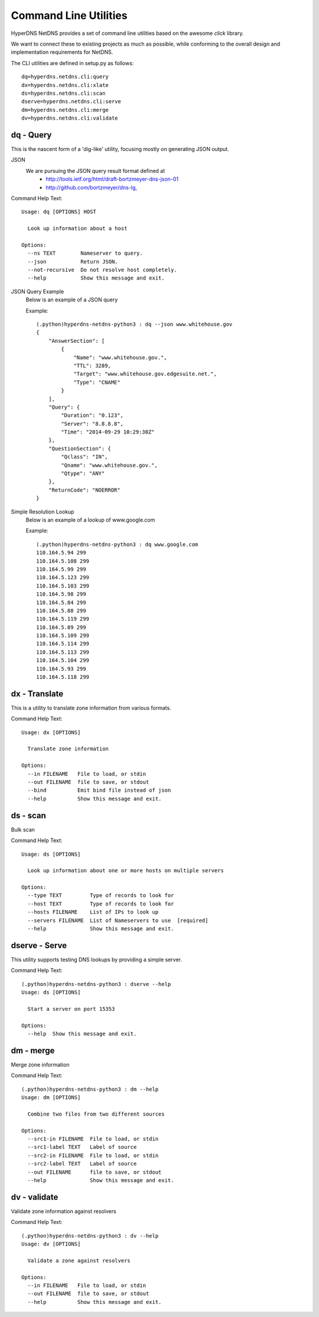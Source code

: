 
Command Line Utilities
=========================

HyperDNS NetDNS provides a set of command line utilities based on
the awesome `click` library.

We want to connect these to existing projects as much as possible,
while conforming to the overall design and implementation requirements
for NetDNS.

The CLI utilities are defined in setup.py as follows::

    dq=hyperdns.netdns.cli:query
    dx=hyperdns.netdns.cli:xlate
    ds=hyperdns.netdns.cli:scan
    dserve=hyperdns.netdns.cli:serve
    dm=hyperdns.netdns.cli:merge
    dv=hyperdns.netdns.cli:validate
		

dq - Query
----------------
This is the nascent form of a 'dig-like' utility, focusing mostly on
generating JSON output.

JSON
  We are pursuing the JSON query result format defined at
   - http://tools.ietf.org/html/draft-bortzmeyer-dns-json-01
   - http://github.com/bortzmeyer/dns-lg,

Command Help Text::

	Usage: dq [OPTIONS] HOST

	  Look up information about a host

	Options:
	  --ns TEXT        Nameserver to query.
	  --json           Return JSON.
	  --not-recursive  Do not resolve host completely.
	  --help           Show this message and exit.

JSON Query Example
	Below is an example of a JSON query
	
	Example::
	
		(.python)hyperdns-netdns-python3 : dq --json www.whitehouse.gov
		{
		    "AnswerSection": [
		        {
		            "Name": "www.whitehouse.gov.",
		            "TTL": 3289,
		            "Target": "www.whitehouse.gov.edgesuite.net.",
		            "Type": "CNAME"
		        }
		    ],
		    "Query": {
		        "Duration": "0.123",
		        "Server": "8.8.8.8",
		        "Time": "2014-09-29 10:29:30Z"
		    },
		    "QuestionSection": {
		        "Qclass": "IN",
		        "Qname": "www.whitehouse.gov.",
		        "Qtype": "ANY"
		    },
		    "ReturnCode": "NOERROR"
		}

Simple Resolution Lookup
	Below is an example of a lookup of www.google.com
	
	Example::
	
		(.python)hyperdns-netdns-python3 : dq www.google.com
		110.164.5.94 299
		110.164.5.108 299
		110.164.5.99 299
		110.164.5.123 299
		110.164.5.103 299
		110.164.5.98 299
		110.164.5.84 299
		110.164.5.88 299
		110.164.5.119 299
		110.164.5.89 299
		110.164.5.109 299
		110.164.5.114 299
		110.164.5.113 299
		110.164.5.104 299
		110.164.5.93 299
		110.164.5.118 299



dx - Translate
----------------
This is a utility to translate zone information from various
formats.

Command Help Text::

	Usage: dx [OPTIONS]

	  Translate zone information

	Options:
	  --in FILENAME   File to load, or stdin
	  --out FILENAME  file to save, or stdout
	  --bind          Emit bind file instead of json
	  --help          Show this message and exit.

ds - scan
----------------
Bulk scan

Command Help Text::

	Usage: ds [OPTIONS]

	  Look up information about one or more hosts on multiple servers

	Options:
	  --type TEXT         Type of records to look for
	  --host TEXT         Type of records to look for
	  --hosts FILENAME    List of IPs to look up
	  --servers FILENAME  List of Nameservers to use  [required]
	  --help              Show this message and exit.
  
dserve - Serve
----------------
This utility supports testing DNS lookups by providing a simple server.

Command Help Text::

	(.python)hyperdns-netdns-python3 : dserve --help
	Usage: ds [OPTIONS]

	  Start a server on port 15353

	Options:
	  --help  Show this message and exit.

dm - merge
----------------
Merge zone information

Command Help Text::

	(.python)hyperdns-netdns-python3 : dm --help
	Usage: dm [OPTIONS]

	  Combine two files from two different sources

	Options:
	  --src1-in FILENAME  File to load, or stdin
	  --src1-label TEXT   Label of source
	  --src2-in FILENAME  File to load, or stdin
	  --src2-label TEXT   Label of source
	  --out FILENAME      file to save, or stdout
	  --help              Show this message and exit.
  

dv - validate
----------------
Validate zone information against resolvers

Command Help Text::

	(.python)hyperdns-netdns-python3 : dv --help
	Usage: dv [OPTIONS]

	  Validate a zone against resolvers

	Options:
	  --in FILENAME   File to load, or stdin
	  --out FILENAME  file to save, or stdout
	  --help          Show this message and exit.
  

.. toctree:
